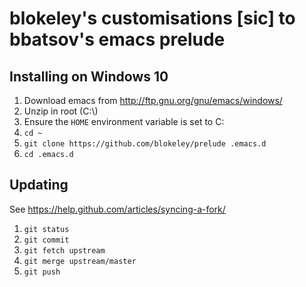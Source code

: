 * blokeley's customisations [sic] to bbatsov's emacs prelude

** Installing on Windows 10

1. Download emacs from http://ftp.gnu.org/gnu/emacs/windows/
2. Unzip in root (C:\)
3. Ensure the =HOME= environment variable is set to C:\Users\USERNAME
3. =cd ~=
4. =git clone https://github.com/blokeley/prelude .emacs.d=
5. =cd .emacs.d=
# 6. =git clone https://github.com/AndreaCrotti/yasnippet-snippets snippets=


** Updating

See https://help.github.com/articles/syncing-a-fork/

1. =git status=
2. =git commit=
3. =git fetch upstream=
4. =git merge upstream/master=
5. =git push=
